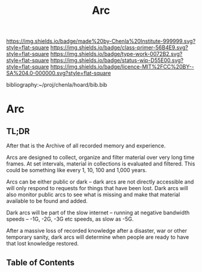 #   -*- mode: org; fill-column: 60 -*-

#+TITLE: Arc
#+STARTUP: showall
#+TOC: headlines 4
#+PROPERTY: filename

[[https://img.shields.io/badge/made%20by-Chenla%20Institute-999999.svg?style=flat-square]] 
[[https://img.shields.io/badge/class-primer-56B4E9.svg?style=flat-square]]
[[https://img.shields.io/badge/type-work-0072B2.svg?style=flat-square]]
[[https://img.shields.io/badge/status-wip-D55E00.svg?style=flat-square]]
[[https://img.shields.io/badge/licence-MIT%2FCC%20BY--SA%204.0-000000.svg?style=flat-square]]

bibliography:~/proj/chenla/hoard/bib.bib

* Arc
:PROPERTIES:
:CUSTOM_ID:
:Name:     /home/deerpig/proj/chenla/warp/ww-arc.org
:Created:  2018-04-10T11:10@Prek Leap (11.642600N-104.919210W)
:ID:       4ff49df1-cc2e-4d08-bc05-abbd3dbc5c66
:VER:      576605474.319722695
:GEO:      48P-491193-1287029-15
:BXID:     proj:JKO7-1781
:Class:    primer
:Type:     work
:Status:   wip
:Licence:  MIT/CC BY-SA 4.0
:END:

** TL;DR

After that is the Archive of all recorded memory and
experience.

Arcs are designed to collect, organize and filter material
over very long time frames.  At set intervals, material in
collections is evaluated and filtered.  This could be
something like every 1, 10, 100 and 1,000 years.

Arcs can be either public or dark -- dark arcs are not
directly accessible and will only respond to requests for
things that have been lost.  Dark arcs will also monitor
public arcs to see what is missing and make that material
available to be found and added.

Dark arcs will be part of the slow internet -- running at
negative bandwidth speeds -- -1G, -2G, -3G etc speeds, as
slow as -5G.

After a massive loss of recorded knowledge after a disaster,
war or other temporary sanity, dark arcs will determine when
people are ready to have that lost knowledge restored.


** Table of Contents

